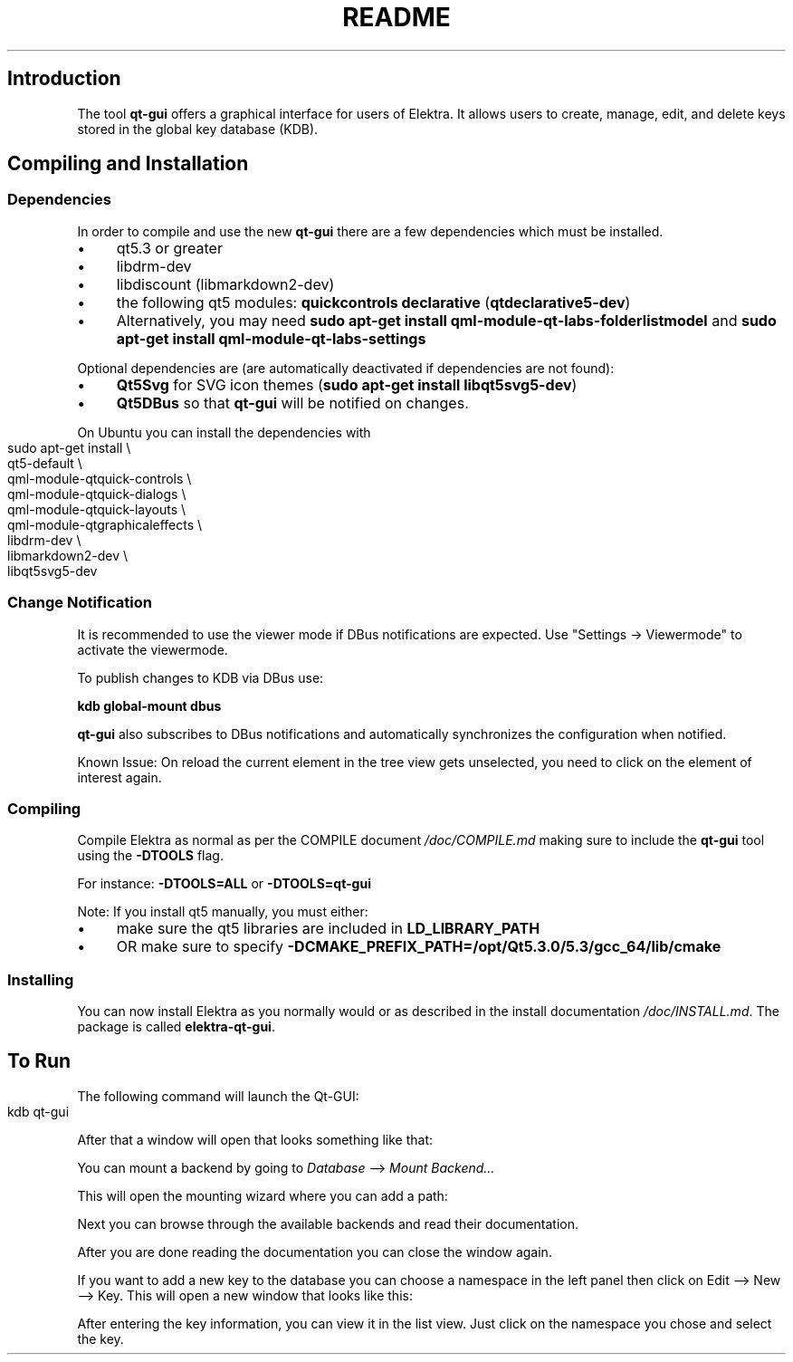 .\" generated with Ronn-NG/v0.10.1
.\" http://github.com/apjanke/ronn-ng/tree/0.10.1.pre1
.TH "README" "" "December 2021" ""
.SH "Introduction"
The tool \fBqt\-gui\fR offers a graphical interface for users of Elektra\. It allows users to create, manage, edit, and delete keys stored in the global key database (KDB)\.
.SH "Compiling and Installation"
.SS "Dependencies"
In order to compile and use the new \fBqt\-gui\fR there are a few dependencies which must be installed\.
.IP "\(bu" 4
qt5\.3 or greater
.IP "\(bu" 4
libdrm\-dev
.IP "\(bu" 4
libdiscount (libmarkdown2\-dev)
.IP "\(bu" 4
the following qt5 modules: \fBquickcontrols\fR \fBdeclarative\fR (\fBqtdeclarative5\-dev\fR)
.IP "\(bu" 4
Alternatively, you may need \fBsudo apt\-get install qml\-module\-qt\-labs\-folderlistmodel\fR and \fBsudo apt\-get install qml\-module\-qt\-labs\-settings\fR
.IP "" 0
.P
Optional dependencies are (are automatically deactivated if dependencies are not found):
.IP "\(bu" 4
\fBQt5Svg\fR for SVG icon themes (\fBsudo apt\-get install libqt5svg5\-dev\fR)
.IP "\(bu" 4
\fBQt5DBus\fR so that \fBqt\-gui\fR will be notified on changes\.
.IP "" 0
.P
On Ubuntu you can install the dependencies with
.IP "" 4
.nf
sudo apt\-get install \e
    qt5\-default \e
    qml\-module\-qtquick\-controls \e
    qml\-module\-qtquick\-dialogs \e
    qml\-module\-qtquick\-layouts \e
    qml\-module\-qtgraphicaleffects \e
    libdrm\-dev \e
    libmarkdown2\-dev \e
    libqt5svg5\-dev
.fi
.IP "" 0
.SS "Change Notification"
It is recommended to use the viewer mode if DBus notifications are expected\. Use "Settings \-> Viewermode" to activate the viewermode\.
.P
To publish changes to KDB via DBus use:
.P
\fBkdb global\-mount dbus\fR
.P
\fBqt\-gui\fR also subscribes to DBus notifications and automatically synchronizes the configuration when notified\.
.P
Known Issue: On reload the current element in the tree view gets unselected, you need to click on the element of interest again\.
.SS "Compiling"
Compile Elektra as normal as per the COMPILE document \fI/doc/COMPILE\.md\fR making sure to include the \fBqt\-gui\fR tool using the \fB\-DTOOLS\fR flag\.
.P
For instance: \fB\-DTOOLS=ALL\fR or \fB\-DTOOLS=qt\-gui\fR
.P
Note: If you install qt5 manually, you must either:
.IP "\(bu" 4
make sure the qt5 libraries are included in \fBLD_LIBRARY_PATH\fR
.IP "\(bu" 4
OR make sure to specify \fB\-DCMAKE_PREFIX_PATH=/opt/Qt5\.3\.0/5\.3/gcc_64/lib/cmake\fR
.IP "" 0
.SS "Installing"
You can now install Elektra as you normally would or as described in the install documentation \fI/doc/INSTALL\.md\fR\. The package is called \fBelektra\-qt\-gui\fR\.
.SH "To Run"
The following command will launch the Qt\-GUI:
.IP "" 4
.nf
kdb qt\-gui
.fi
.IP "" 0
.P
After that a window will open that looks something like that:
.P
.P
You can mount a backend by going to \fIDatabase\fR \-\-> \fIMount Backend\|\.\|\.\|\.\fR
.P
.P
This will open the mounting wizard where you can add a path:
.P
.P
Next you can browse through the available backends and read their documentation\.
.P
.P
After you are done reading the documentation you can close the window again\.
.P
If you want to add a new key to the database you can choose a namespace in the left panel then click on Edit \-\-> New \-\-> Key\. This will open a new window that looks like this:
.P
.P
After entering the key information, you can view it in the list view\. Just click on the namespace you chose and select the key\.
.P

